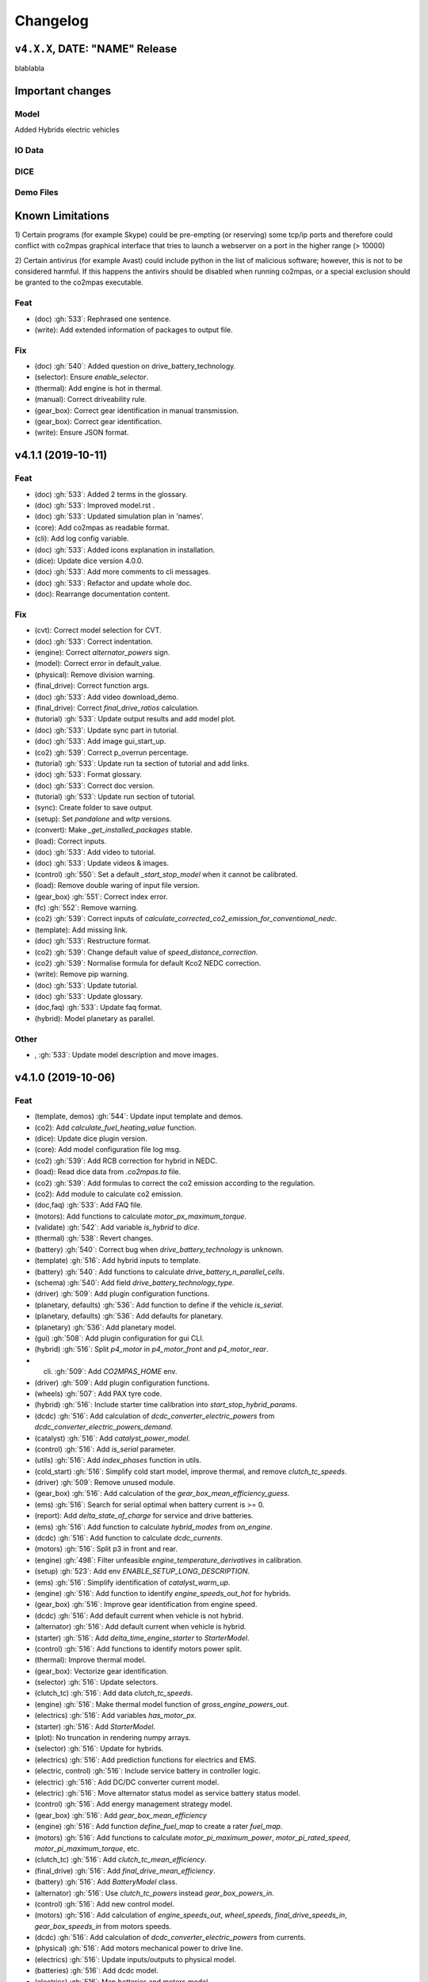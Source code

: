 Changelog
=========

``v4.X.X``, DATE: "NAME" Release
--------------------------------

blablabla

Important changes
-----------------

Model
~~~~~
Added Hybrids electric vehicles


IO Data
~~~~~~~

DICE
~~~~

Demo Files
~~~~~~~~~~

Known Limitations
-----------------
1) Certain programs (for example Skype) could be pre-empting (or reserving)
some tcp/ip ports and therefore could conflict with co2mpas graphical interface
that tries to launch a webserver on a port in the higher range (> 10000)

2) Certain antivirus (for example Avast) could include python in the list of
malicious software; however, this is not to be considered harmful. If this
happens the antivirs should be disabled when running co2mpas, or a special
exclusion should be granted to the co2mpas executable.

Feat
~~~~
- (doc) :gh:`533`: Rephrased one sentence.
- (write): Add extended information of packages to output file.
Fix
~~~
- (doc) :gh:`540`: Added question on drive_battery_technology.
- (selector): Ensure `enable_selector`.
- (thermal): Add engine is hot in thermal.
- (manual): Correct driveability rule.
- (gear_box): Correct gear identification in manual transmission.
- (gear_box): Correct gear identification.
- (write): Ensure JSON format.

v4.1.1 (2019-10-11)
-------------------
Feat
~~~~
- (doc) :gh:`533`: Added 2 terms in the glossary.
- (doc) :gh:`533`: Improved model.rst .
- (doc) :gh:`533`: Updated simulation plan in 'names'.
- (core): Add co2mpas as readable format.
- (cli): Add log config variable.
- (doc) :gh:`533`: Added icons explanation in installation.
- (dice): Update dice version 4.0.0.
- (doc) :gh:`533`: Add more comments to cli messages.
- (doc) :gh:`533`: Refactor and update whole doc.
- (doc): Rearrange documentation content.
Fix
~~~
- (cvt): Correct model selection for CVT.
- (doc) :gh:`533`: Correct indentation.
- (engine): Correct `alternator_powers` sign.
- (model): Correct error in default_value.
- (physical): Remove division warning.
- (final_drive): Correct function args.
- (doc) :gh:`533`: Add video download_demo.
- (final_drive): Correct `final_drive_ratios` calculation.
- (tutorial) :gh:`533`: Update output results and add model plot.
- (doc) :gh:`533`: Update sync part in tutorial.
- (doc) :gh:`533`: Add image gui_start_up.
- (co2) :gh:`539`: Correct p_overrun percentage.
- (tutorial) :gh:`533`: Update run ta section of tutorial and add links.
- (doc) :gh:`533`: Format glossary.
- (doc) :gh:`533`: Correct doc version.
- (tutorial) :gh:`533`: Update run section of tutorial.
- (sync): Create folder to save output.
- (setup): Set `pandalone` and `wltp` versions.
- (convert): Make `_get_installed_packages` stable.
- (load): Correct inputs.
- (doc) :gh:`533`: Add video to tutorial.
- (doc) :gh:`533`: Update videos & images.
- (control) :gh:`550`: Set a default `_start_stop_model` when it cannot
  be calibrated.
- (load): Remove double waring of input file version.
- (gear_box) :gh:`551`: Correct index error.
- (fc) :gh:`552`: Remove warning.
- (co2) :gh:`539`: Correct inputs of
  `calculate_corrected_co2_emission_for_conventional_nedc`.
- (template): Add missing link.
- (doc) :gh:`533`: Restructure format.
- (co2) :gh:`539`: Change default value of `speed_distance_correction`.
- (co2) :gh:`539`: Normalise formula for default Kco2 NEDC correction.
- (write): Remove pip warning.
- (doc) :gh:`533`: Update tutorial.
- (doc) :gh:`533`: Update glossary.
- (doc,faq) :gh:`533`: Update faq format.
- (hybrid): Model planetary as parallel.
Other
~~~~~
- , :gh:`533`: Update model description and move images.
v4.1.0 (2019-10-06)
-------------------
Feat
~~~~
- (template, demos) :gh:`544`: Update input template and demos.
- (co2): Add `calculate_fuel_heating_value` function.
- (dice): Update dice plugin version.
- (core): Add model configuration file log msg.
- (co2) :gh:`539`: Add RCB correction for hybrid in NEDC.
- (load): Read dice data from `.co2mpas.ta` file.
- (co2) :gh:`539`: Add formulas to correct the co2 emission according to
  the regulation.
- (co2): Add module to calculate co2 emission.
- (doc,faq) :gh:`533`: Add FAQ file.
- (motors): Add functions to calculate `motor_px_maximum_torque`.
- (validate) :gh:`542`: Add variable `is_hybrid` to `dice`.
- (thermal) :gh:`538`: Revert changes.
- (battery) :gh:`540`: Correct bug when `drive_battery_technology` is
  unknown.
- (template) :gh:`516`: Add hybrid inputs to template.
- (battery) :gh:`540`: Add functions to calculate
  `drive_battery_n_parallel_cells`.
- (schema) :gh:`540`: Add field `drive_battery_technology_type`.
- (driver) :gh:`509`: Add plugin configuration functions.
- (planetary, defaults) :gh:`536`: Add function to define if the vehicle
  `is_serial`.
- (planetary, defaults) :gh:`536`: Add defaults for planetary.
- (planetary) :gh:`536`: Add planetary model.
- (gui) :gh:`508`: Add plugin configuration for gui CLI.
- (hybrid) :gh:`516`: Split `p4_motor` in `p4_motor_front` and
  `p4_motor_rear`.
- (cli) :gh:`509`: Add `CO2MPAS_HOME` env.
- (driver) :gh:`509`: Add plugin configuration functions.
- (wheels) :gh:`507`: Add PAX tyre code.
- (hybrid) :gh:`516`: Include starter time calibration into
  `start_stop_hybrid_params`.
- (dcdc) :gh:`516`: Add calculation of `dcdc_converter_electric_powers`
  from `dcdc_converter_electric_powers_demand`.
- (catalyst) :gh:`516`: Add `catalyst_power_model`.
- (control) :gh:`516`: Add `is_serial` parameter.
- (utils) :gh:`516`: Add `index_phases` function in utils.
- (cold_start) :gh:`516`: Simplify cold start model, improve thermal,
  and remove `clutch_tc_speeds`.
- (driver) :gh:`509`: Remove unused module.
- (gear_box) :gh:`516`: Add calculation of the
  `gear_box_mean_efficiency_guess`.
- (ems) :gh:`516`: Search for serial optimal when battery current is >=
  0.
- (report): Add `delta_state_of_charge` for service and drive batteries.
- (ems) :gh:`516`: Add function to calculate `hybrid_modes` from
  `on_engine`.
- (dcdc) :gh:`516`: Add function to calculate `dcdc_currents`.
- (motors) :gh:`516`: Split p3 in front and rear.
- (engine) :gh:`498`: Filter unfeasible `engine_temperature_derivatives`
  in calibration.
- (setup) :gh:`523`: Add env `ENABLE_SETUP_LONG_DESCRIPTION`.
- (ems) :gh:`516`: Simplify identification of `catalyst_warm_up`.
- (engine) :gh:`516`: Add function to identify `engine_speeds_out_hot`
  for hybrids.
- (gear_box) :gh:`516`: Improve gear identification from engine speed.
- (dcdc) :gh:`516`: Add default current when vehicle is not hybrid.
- (alternator) :gh:`516`: Add default current when vehicle is hybrid.
- (starter) :gh:`516`: Add `delta_time_engine_starter` to
  `StarterModel`.
- (control) :gh:`516`: Add functions to identify motors power split.
- (thermal): Improve thermal model.
- (gear_box): Vectorize gear identification.
- (selector) :gh:`516`: Update selectors.
- (clutch_tc) :gh:`516`: Add data `clutch_tc_speeds`.
- (engine) :gh:`516`: Make thermal model function of
  `gross_engine_powers_out`.
- (electrics) :gh:`516`: Add variables `has_motor_px`.
- (starter) :gh:`516`: Add `StarterModel`.
- (plot): No truncation in rendering numpy arrays.
- (selector) :gh:`516`: Update for hybrids.
- (electrics) :gh:`516`: Add prediction functions for electrics and EMS.
- (electric, control) :gh:`516`: Include service battery in controller
  logic.
- (electric) :gh:`516`: Add DC/DC converter current model.
- (electric) :gh:`516`: Move alternator status model as service battery
  status model.
- (control) :gh:`516`: Add energy management strategy model.
- (gear_box) :gh:`516`: Add `gear_box_mean_efficiency`
- (engine) :gh:`516`: Add function `define_fuel_map` to create a rater
  `fuel_map`.
- (motors) :gh:`516`: Add functions to calculate
  `motor_pi_maximum_power`, `motor_pi_rated_speed`,
  `motor_pi_maximum_torque`, etc.
- (clutch_tc) :gh:`516`: Add `clutch_tc_mean_efficiency`.
- (final_drive) :gh:`516`: Add `final_drive_mean_efficiency`.
- (battery) :gh:`516`: Add `BatteryModel` class.
- (alternator) :gh:`516`: Use `clutch_tc_powers` instead
  `gear_box_powers_in`.
- (control) :gh:`516`: Add new control model.
- (motors) :gh:`516`: Add calculation of `engine_speeds_out`,
  `wheel_speeds`, `final_drive_speeds_in`, `gear_box_speeds_in` from
  motors speeds.
- (dcdc) :gh:`516`: Add calculation of `dcdc_converter_electric_powers`
  from currents.
- (physical) :gh:`516`: Add motors mechanical power to drive line.
- (electrics) :gh:`516`: Update inputs/outputs to physical model.
- (batteries) :gh:`516`: Add dcdc model.
- (electrics) :gh:`516`: Map batteries and motors model.
- (motors) :gh:`516`: Modify motors models outputs.
- (battery:drive) :gh:`516`: Add calculation of
  `motors_electric_powers`.
- (motors:alternator) :gh:`516`: Restructure alternator model.
- (motors) :gh:`516`: Add alternator model.
- (motors:starter) :gh:`516`: Add starter model.
- (alternator) :gh:`516`: Move
  `identify_service_battery_state_of_charge_balance_and_window` to
  alternator model.
- (motors) :gh:`516`: Add `calculate_motors_electric_powers` func.
- (motors) :gh:`516`: Add p1 model.
- (motors) :gh:`516`: Add p2 model.
- (motors) :gh:`516`: Add p4 model.
- (battery:drive) :gh:`516`: Add drive battery model.
- (battery:service) :gh:`516`: Reorganize the service battery model.
- (motors) :gh:`516`: Add p0 model.
- (motors) :gh:`516`: Add p3 model.
- (motors) :gh:`516`: Add p4 model.
- (clutch_tc) :gh:`515`: Simplify clutch model, implement VDI253 model
  for torque converter, and add flag to disable speed prediction.
- (driver) :gh:`509`: Add maximum velocity limitation.
- (driver) :gh:`509`: Add auxiliaries losses into logic.
- (driver) :gh:`509`: Add `clutch_tc_prediction_model`.
- (driver) :gh:`509`: Add clutch and alternator correction for driver
  max acceleration.
- (driver) :gh:`509`: Add `desired_velocities` to output.
- (exe) :gh:`513`: Script to build the executable.
- (vehicle) :gh:`509`: Add calculation for the
  `traction_acceleration_limits`.
- (cycle) :gh:`509`: Add `CycleModel` with driver logic.
- (vehicle, cycle) :gh:`509`: Add `VehicleModel` and `CycleModel`.
- (electrics) :gh:`509`: Update for unlimited steps `ElectricModel`.
- (engine) :gh:`509`: Update for unlimited steps `EngineModel`.
- (git): Add ignore for `DICE_KEYS` folder.
- (gear_box) :gh:`509`: Update for unlimited steps `GearBoxModel`.
- (final_drive) :gh:`509`: Update for unlimited steps `FinalDriveModel`.
- (wheel) :gh:`509`: Update for unlimited steps `WheelsModel`.
- (cli): Add test case for `syncing` cmd.
- (docker): Add Dockerfile to build windows exe.
- (cli): Add test case for `run` cmd.
- (plot): Add simulation id to solution name.
- (cli): Add `--template-type` option to `template` cmd.
- (cli): Add test cases for `template`, `demo`, `conf`.
Fix
~~~
- (hybrid): Remove warning.
- (co2): Correct calculation of corrected_co2_emission_value for nedc
  hybrid.
- (battery): Correct calculation flow of `drive_battery_voltages`.
- (hybrid): Add `default_start_stop_activation_time` function.
- (selector) :gh:`541`: Add `initial_drive_battery_state_of_charge` as
  model data.
- (fc) :gh:`517`: Correct rule safe numpy error.
- (co2) :gh:`539`: Correct indices of phases.
- (wltp): Correct calculation process of theoretical velocity.
- (selector): Add missing model parameter `kco2_wltp_correction_factor`.
- (utils): Remove deprecation warning for yaml.
- (fc) :gh:`517`: Add `cylinder_deactivation_valid_phases` for fc
  calculation.
- (fc) :gh:`517`: Correct format.
- (core) :gh:`546`: Correct import order for setting the defaults
  variable.
- (acr) :gh:`517`: Add `engine_inertia_powers_losses` for applying acr.
- (hybrid) :gh:`541`: Correct error all nan.
- (core) :gh:`546`: Correct import order for setting the defaults
  variable.
- (hybrid): Correct identification of warm up phases.
- (write): collect installed packs with pip & conda cmds, only if
  present...
- (hybrid) :gh:`541`: Correct hybrid serial/planetary power flow.
- (vehicle): Correct calculation of the distance.
- (write): Correct model output format.
- (model): Add missing prediction data.
- (write): Replace `pip` with `conda` to freeze pkgs names.
- (doc) :gh:`533`: Correct documentation.
- (doc) :gh:`533`: Remove un-valid references.
- (doc) :gh:`533`: Remove unused parameters.
- (load): Add flag validation for declaration mode.
- (doc,faq) :gh:`533`: Update faq.
- (doc,faq) :gh:`533`: Text enhancement.
- (doc,faq) :gh:`533`: Delete unneeded line.
- (doc) :gh:`533`: Update documentation skeleton.
- (core): Correct `output_template` option.
- (demos): Update demos for conventional vehicles.
- (template): Correct `service_battery_nominal_voltage` inputs.
- (load) :gh:`542`: Correct `service_battery` inputs.
- (load) :gh:`542`: Activate `enable_selector` flag.
- (output) :gh:`534`: Add dice data to output file.
- (output) :gh:`534`: Fix report layout.
- (output) :gh:`534`: Correct flags output.
- (demo) :gh:`538`: Correct declared co2 emission in demo file.
- (planetary) :gh:`536`: Correct Calculation of serial and electric
  powers.
- (batteries) :gh:`516`: Add limitation of charging currents.
- (planetary) :gh:`536`: Correct sign of maximum power of planetary
  motor P2.
- (planetary) :gh:`536`: Correct bug for NEDC speed profile.
- (selector): Correct error when `after_treatment_warm_up_phases` is
  missing.
- (driver) :gh:`509`: Revert all changes for driver model.
- (utils): Set dtype default value to `float`.
- (setup) :gh:`526`: Fix xgboost version to avoid `WARNING: reg:linear
  is now deprecated`.
- (after_treat): Ensure not nan.
- (hybrid) :gh:`516`: Change calibration limit.
- (git): Ignore venv.
- (hybrid,starter) :gh:`516`: Correct minor bugs.
- (conventional) :gh:`516`: Correct definition of `hybrid_modes`.
- (catalyst, hybrid) :gh:`516`: Correct identification of catalyst warm
  up.
- (hybrid) :gh:`516`: Remove unused variable.
- (control, catalyst) :gh:`516`: Unify catalyst parameters and
  calculation.
- (control) :gh:`516`: Correct reference.
- (control) :gh:`516`: Correct catalyst model name.
- PEP8.
- (electrics) :gh:`516`: Remove unused link.
- (defaults): Remove unused function defaults.
- (gear_box) :gh:`516`: Correct identification when there is only one
  gear.
- (cmv): Correct bug when only one gear.
- (electrics) :gh:`516`: Correct missing links and minor bugs.
- (ems) :gh:`516`: Correct broadcast error.
- (motors) :gh:`516`: Correct links.
- (thermal) :gh:`458`, :gh:`498`, :gh:`516`: Filter temperature for
  calculating derivatives + improve stability.
- (setup) :gh:`514`: Remove `nose` from `setup_requires`.
- (build): Improve cleaning.
- (requirements): Correct `beautifulsoup4` requirement.
- (report) :gh:`516`: Change chart `service_battery_powers`-->
  `service_battery_electric_powers`.
- (template) :gh:`516`: Add missing model scores in output file.
- (electrics) :gh:`516`: Correct service battery load vector [kW]..
- (electrics) :gh:`516`: Correct calculation order.
- (test): Correct test case for conf file.
- (load) :gh:`529`: Correct file loader.
- (engine): Improve identification of `on_idle`.
- (ems) :gh:`516`: Correct function to identify the `catalyst_warm_up`.
- (gear_box) :gh:`516`: Improve gear identification.
- (engine) :gh:`530`: Correct mean absolute error with weights.
- (batteries) :gh:`516`: Correct calculation of
  `drive_battery_voltages`.
- (batteries) :gh:`516`: Correct calculation of DC/DC current in
  `DriveBatteryModel`.
- (thermal): Remove warning.
- (ems) :gh:`516`: Correct calculation order of `engine_speeds_out_hot`.
- (ems) :gh:`516`: Avoid mode fluctuation in prediction.
- (ems) :gh:`516`: Compare parallel or serial excluding starter
  penalties.
- (ems) :gh:`516`: Improve hybrid modes identification.
- (ems) :gh:`516`: Use starter time to compute the penalties.
- (physical): Use customized `_XGBRegressor`.
- (ems) :gh:`516`: Use engine speeds out to compute the hypothetical
  engine speed in parallel mode.
- (ems) :gh:`516`: Remove warnings.
- (engine) :gh:`516`: Remove default value for `is_hybrid`.
- (electrics) :gh:`516`: Add missing links.
- (excel): Correct data parser when id starts with a space.
- (clutch_tc) :gh:`516`: Split calculation of `clutch_tc_powers`.
- (ems) :gh:`516`: Ensure AMPGO reproducibility.
- (co2mpas): Remove prediction loop.
- (ems): Improve speed performances of `StartStopHybrid.fit`.
- (ems): Add missing doc.
- (gear_box): Correct gear identification.
- (electrics) :gh:`516`: Update power calculation wit efficiency.
- (batteries) :gh:`516`: Correct missing inputs.
- (selector) :gh:`516`: Update selector for electrics and start/stop.
- (electrics) :gh:`516`: Simplify losses.
- (control) :gh:`516`: Add domains + correct `predict_hybrid_modes`.
- (battery) :gh:`516`: Correct ServiceBatteryModel for dcdc prediction.
- (batteries) :gh:`516`: Correct identification of
  `service_battery_capacity` and soc limits.
- (electric) :gh:`516`: Simplify status model of service battery.
- (electric) :gh:`516`: Simplify status model of service battery.
- (co2_emission) :gh:`516`: Correct definition of fuel map.
- (doc) :gh:`516`: Correct documentation.
- (engine) :gh:`516`: Update graph links.
- (load) :gh:`516`: Update schema for missing data model.
- (wheels): Extend `calculate_wheel_torques` function to `list`.
- (fina) :gh:`516`: Use.
- (core): Correct asteval formulas.
- (sync): Correct reference.
- (final_drive) :gh:`516`: Simplify and correct final drive model
  efficiency.
- (gear_box) :gh:`516`: Correct bug to identify gears.
- (physical) :gh:`516`: Use `gear_box_speeds_in` to identify the
  `r_dynamic`.
- (batteries) :gh:`516`: Add missing data connection.
- (batteries) :gh:`516`: Correct starter bugs.
- (batteries) :gh:`516`: Correct sign convention.
- (gear_box) :gh:`516`: Use `gear_box_speeds_in` to calibrate the gear
  box.
- (batteries:service) :gh:`516`: Add starter power to service battery.
- (electrics) :gh:`516`: Correct models inputs/outputs.
- (battery:drive) :gh:`516`: Correct calculation of
  `drive_battery_currents`.
- (battery:drive) :gh:`516`: Correct typo input name.
- (motors) :gh:`516`: Correct dsp after rebase.
- (motors:p4) :gh:`516`: Correct `motor_p4_speed_ratio` default value.
- (motors) :gh:`516`: Correct P3 input.
- (motors:p4) :gh:`516`: Correct format documentation.
- (driver) :gh:`509`: Remove unneeded equation.
- (gear_box) :gh:`509`: Correct gear box logic.
- (co2) :gh:`509`: Remove division warning.
- (co2mpas): Correct bug in `_yield_files` function.
- (driver) :gh:`509`: Enable `driver_style_ratio` and
  `acceleration_damping`.
- (driver) :gh:`509`: Correct calculation of engine inertia power to
  driver model.
- (driver) :gh:`509`: Add engine inertia power to driver model.
- (at_gear): Correct bug when no gears.
- (manual): Correct typo bug.
- (clutch_tc) :gh:`515`: Remove unused function.
- (torque_converter) :gh:`515`: Correct typo.
- (torque_converter) :gh:`515`: Add parameters for the m1000 curve.
- (clutch) :gh:`509`: Correct `clutch_acceleration_window` default
  value.
- (torque_converter) :gh:`515`: Add missing default.
- (engine): Correct typo `weigth` --> `weight`.
- (torque_converter) :gh:`515`: Introduce the m1000 curve.
- (vehicle) :gh:`509`: Split `traction_acceleration_limits` into
  `traction_deceleration_limit` and `traction_acceleration_limit`.
- (gear_box) :gh:`509`: Split the identification of first and last
  gear_box_ratios.
- (torque_converter) :gh:`509`: Correct bug in `next` method.
- (driver) :gh:`509`: Correct WLTP cycle velocity prediction.
- (at_gear) :gh:`509`: Revert correction of `correct_gear_full_load`
  method.
- (at_gear): Avoid invalid calibration of `GSMColdHot` model.
- (core): Correct `_run_variations` function.
- (at_gear) :gh:`509`: Correct `correct_gear_full_load` method.
- (at_gear) :gh:`509`: Correct `_upgrade_gsm` function.
- (schema) :gh:`509`: Correct limits of `wheel_drive_load_fraction`.
- (driver) :gh:`509`: Correct maximum distance.
- (co2_emission) :gh:`509`: Set zero when nan in
  `calculate_phases_co2_emissions`.
- (physical) :gh:`509`: Add wildcard to `path_velocities`,
  `path_distances`, and `path_elevations`.
- (physical) :gh:`509`: Add wildcard to `path_velocities`,
  `path_distances`, and `path_elevations`.
- (template) :gh:`503`: Correct documentation for dice parameters.
- (start_stop) :gh:`512`: Consider `start_stop_activation_time` in the
  S/S calibration.
- (electrics) :gh:`509`: Postpone use of `times` vector in
  `ElectricModel` formulas.
- (final_drive) :gh:`509`: Correct `FinalDriveModel` formulas.
- (vehicle) :gh:`509`: Correct `VehicleModel` formulas.
- (gear_box, engine, electrics) :gh:`509`: Correct bugs on prediction
  models.
- (gear_box) :gh:`509`: Correct delta time.
- (cli): Correct opening of web interface in windows.
- (write): Correct variable name of ta writing function.
- (load): Correct schema for models.
- (plan): Strip id plan.
- (cli): Add `--encryption-keys-passwords` option to read TA files.
- (cli): Add test file for `conf` cmd.
- (physical) :gh:`506`: Use basic types in default to dump and load
  easily.
- (load) :gh:`506`: Correct message when folder path do not exist.
- (plan) :gh:`506`: Correct inputs extraction when dice is not
  installed.
- (co2mpas) :gh:`506`: Avoid to save empty summary.
- (co2mpas) :gh:`506`: Error in mkdir and demos folder.
- (cli): Correct x- and y- label default.
- (co2mpas) :gh:`506`: Add initialization of pandalone filters.
- (co2mpas) :gh:`506`: Error in mkdir and demos folder.
- (doc) :gh:`506`: Broken link.
- (write) :gh:`506`: `makedirs` if output folder does not exist.
- (co2mpas) :gh:`506`: Correct behaviour of simulation plan.
- (co2mpas) :gh:`506`: Correct behaviour of input_domains.
- Update copyright.
- (sim:physical): Avoid domain warnings.
- (sim:demos): Add dice parameter incomplete.
- (sim:input): Add dice parameter incomplete.

``v3.0.0``, 29-Jan-2019: "VOLO" Release
---------------------------------------

|co2mpas| 3.0.X becomes official on February 1st, 2019.

- There will be an overlapping period with the previous official |co2mpas| version
  **2.0.0** of 2 weeks (until February 15th).

- This release incorporates the amendments of the Regulation (EU) 2017/1153,
  `2018/2043 <https://eur-lex.europa.eu/legal-content/EN/TXT/PDF/?uri=CELEX:32018R2043&from=EN)>`_
  of 18 December 2018 to the Type Approval procedure along with few fixes on the
  software.

- The engineering-model is 100% the same with the
  `2.1.0, 30-Nov-2018: "DADO" Release <https://github.com/JRCSTU/CO2MPAS-TA/releases/tag/co2sim-v2.1.0>`_
  and the version-bump (2.X.X --> 3.X.X) is just a facilitation for the users,
  to recognize which release is suitable for the amended Correlation Regulations.

- The Type Approval mode (_TA_) of this release is **incompatible** with all
  previous Input File versions. The _Batch_ mode, for engineering purposes,
  remains compatible.

- the _TA_ mode of this release generates a single "_.zip_" output that contains
  all files used and generated by |co2mpas|.

- This release is comprised of 4 python packages:
  `co2sim <https://pypi.org/project/co2sim/3.0.0/>`_, `co2dice <https://pypi.org/project/co2dice/3.0.0/>`_,
  `co2gui <https://pypi.org/project/co2gui/3.0.0/>`_ and `co2mpas <https://pypi.org/project/co2mpas/3.0.0/>`_.

Installation
~~~~~~~~~~~~
This release will not be distributed as an **AllInOne** (AIO) package. It is
based on the `2.0.0, 31-Aug-2018: "Unleash" Release <https://github.com/JRCSTU/CO2MPAS-TA/releases/tag/co2mpas-r2.0.0>`_,
launched on 1 September 2018. There are two options of installation:

  1. Install it in your current working `AIO-v2.0.0 <https://github.com/JRCSTU/co2mpas/releases/tag/co2mpas-r2.0.0>`_.
  2. **Preferably** in a clean `AIO-v2.0.0 <https://github.com/JRCSTU/CO2MPAS-TA/releases/tag/co2mpas-r2.0.0>`_,
     to have the possibility to use the old |co2mpas|-v2.0.0 + DICE2 for the
     two-week overlapping period;

- To install:
   ```console
   pip uninstall co2sim co2dice co2gui co2mpas -y
   pip install co2mpas
   ```

.. note::
   If you want to install this specific version at a later date, after more
   releases have happened, use this command:
   ```console
   pip install co2mpas==3.0.0
   ```

Important Changes since `2.1.0` release
~~~~~~~~~~~~~~~~~~~~~~~~~~~~~~~~~~~~~~~

Model
~~~~~
No model changes.

IO Data
~~~~~~~
- Input-file version from 3.0.0 --> **3.0.1**.
  - It hosts few modifications after interactions with users.
  - The input file contained in this release cannot run in older co2mpas
    releases in the _TA_ mode.

DICE
~~~~
- The old DICE2 is deprecated, and must not be used after 15th of February,
- it is replaced by the centralized DICE3 server. There will be a new procedure
  to configure the keys to _sign_ and _encrypt_ the data.

Demo Files
~~~~~~~~~~
- The input-file changed, and we have prepared new demo files to help the users
  adjust. Since we do not distribute an **AllInOne** package, you may download the new files:
   - from the console:
   ```console
   co2mpas demo --download
   ```

   - From this `link <https://github.com/JRCSTU/allinone/tree/master/Archive/Apps/.co2mpas-demos>`_


``v2.0.0``, 31 Aug 2018: "Unleash"
----------------------------------
Changes since 1.7.4.post0:

BREAKING:
~~~~~~~~~
1. The ``pip`` utility contained in the old AIO is outdated (9.0.1) and
   cannot correctly install the transitive dependencies of new ``co2mpas``, even
   for development purposes.  Please upgrade your ``pip`` before following the
   installation or upgrade instructions for developers (e.g. in :term:`AIO`
   use ``../Apps/WinPython/scripts/upgrade_pip.bat``).

2. The ``vehicle_family_id`` format has changed (but old format is still
   supported)::

       OLD: FT-TA-WMI-yyyy-nnnn
       NEW: FT-nnnnnnnnnnnnnnn-WMI-x

3. The co2mpas python package has been splitted (see :gh:`408`), and is now
   served by 4 python packages listed below.  In practice this means that you
   can still receive bug-fixes and new features for the DICE or the GUI, while
   keeping the simulation-model intact.

   1. ``co2sim``: the simulator, for standalone/engineering work. Now all
      IO-libraries and graph-drawing are optional, specified the ``io`` &
      ``plot`` "extras". If you need just the simulator to experiment, you need
      this command to install/upgrade it with::

          pip install co2sim[io,plot] -U

   2. ``co2dice``: the backend & commands for :abbr:`DICE (Distributed Impromptu
      Co2mpas Evaluation)`.

   3. ``co2gui``: the GUI.

   4. ``co2mpas``: installs all of the above, and ``[io,plot]`` extras.


   The relationships between the sub-projects are depicted below::

       co2sim[io,plot]
         |    |
         |  co2dice
         |  /  \
        co2gui  WebStamper
          |
       co2mpas

   .. Note::
     ``co2sim`` on startup checks if the old ``co2mpas-v1.x`` is still
     installed, and aborts In that case, uninstall all projects and re-install
     them, to be on the safe side, with this commands::

         pip uninstall -y co2sim co2dice co2gui co2mpas
         pip install co2sim co2dice co2gui co2mpas -U


Model:
~~~~~~

- feat(co2_emissions): Add ``engine_n_cylinders`` as input value and a TA
  parameter.

- feat(ta): New TA output file.

  Running CO2MPAS in TA mode, will produce an extra file containing the DICE
  report. This file will be used in the feature version of DICE.

- feat(core): Improve calibration performances 60%.

- feat(manual): Add a manual prediction model according GTR.

- feat(gearbox): Add utility to design gearbox ratios if they cannot be
  identified based on ``maximum_velocity`` and ``maximum_vehicle_laden_mass``.

  This is not affecting the TA mode.

- fix(co2mpas_template.xlsx): The parameter "Vehicle Family ID" changes to
  "Interpolation Family ID".

- fix(co2mpas_template.xlsx): Meta data.

  Add additional sheets for meta data.
  As for September 2018,
  the user can voluntarily add data related to the all WLTP tests held for
  a specific Interpolation Family ID.
  Since this addition is optional, the cells are colored orange.

- fix(vehicle): Default ``n_dyno_axes`` as function of
  ``n_wheel_drive`` for wltp (4wd-->2d, 2wd-->1d).

  If nothing is specified, default values now are:
  ``n_dyno_axes = 1``
  ``n_wheel_drive = 2``

  If only ``n_wheel_drive`` is selected, then the default for
  ``n_dyno_axes`` is calculated as function of ``n_wheel_drive`` for wltp
  (4wd-->2d, 2wd-->1d)

  If only n_dyno_axes is selected, then the default for
  ``n_wheel_drive`` is always 2.

- fix(vva): Remove ``_check_vva``.

  ``engine_has_variable_valve_actuation = True`` and
  ``ignition_type = 'compression'`` is permitted.

- fix(ki_factor): Rename ``ki_factor`` to ``ki_multiplicative`` and add
  ``ki_additive value``.

- fix(start_stop): Disable ``start_stop_activation_time`` when
  ``has_start_stop == True``.

- fix(co2_emission): Disable ``define_idle_fuel_consumption_model`` when
  `idle_fuel_consumption` is not given.

- fix(ta): Disable function `define_idle_fuel_consumption_model`
  and `default_start_stop_activation_time`.

- fix(electrics): Improve calculation of state of charges.

- fix(at): Correct ``correct_gear_full_load`` method using the best gear
  instead the minimum when there is not sufficient power.


IO Data
~~~~~~~
- BREAK: Bumped input-file version from ``2.2.8 --> 2.3.0``.  And improved
  file-version comparison (:term:`Semantic Versioning`)

- CHANGE: Changed :term:`vehicle_family_id` format, but old format is still
  supported (:gh:`473`)::

        OLD: FT-TA-WMI-yyyy-nnnn
        NEW: FT-nnnnnnnnnnnnnnn-WMI-x

- feat: Input-template provide separate H/L fields for both *ki multiplicative*
  and *Ki additive* parameters.

- drop: remove deprecated  ``co2mpas gui`` sub-command - ``co2gui`` top-level
  command is the norm since January 2017.


Dice
~~~~
- FEAT: Added a new **"Stamp" button** on the GUI, stamping with *WebStamper*
  in the background in one step; internally it invokes the new ``dicer`` command
  (see below)(:gh:`378`).

- FEAT: Added the simplified top-level sub-command ``co2dice dicer`` which
  executes *a sequencer of commands* to dice new **or existing** project
  through *WebStamper*, in a single step.::

      co2dice dicer -i co2mpas_demo-1.xlsx -o O/20180812_213917-co2mpas_demo-1.xlsx

  Specifically when the project exists, e.g. when clicking again the *GUI-button,
  it compares the given files *bit-by-bit* with the ones present already in the
  project, and proceeds *only when there are no differences.

  Otherwise (or on network error), falling back to cli commands is needed,
  similar to what is done with abnormal cases such as ``--recertify``,
  over-writing files, etc.

- All dice-commands and *WebStamper* now also work with files, since *Dices*
  can potentially be MBs in size; **Copy + Paste** becomes problematic in these
  cases.

- Added low-level ``co2dice tstamp wstamp`` cli-command that Stamps a
  pre-generated :term:`Dice` through *WebStamper*.


- FEAT: The commands ``co2dice dicer|init|append|report|recv|parse`` and
  ``co2dice tstamp wstamp``, support one or more ``--write-file <path>/-W``
  options, to and every time they run,  they can *append* or *overwrite* into
  all given ``<path>`` these 3 items as they are generated/received:

    1. :term:`Dice report`;
    2. :term:`Stamp`  (or any errors received from :term:`WebStamper`;
    3. :term:`Decision`.

  By default, one ``<path>`` is always ``~/.co2dice/reports.txt``, so this
  becomes the de-facto "keeper" of all reports exchanged (to mitigate a *known
  limitation* about not being able to retrieve old *stamps*).
  The location of the *reports.txt* file is configurable with

    - ``c.ReportsKeeper.default_reports_fpath`` configuration property, and/or
    - :envvar:`CO2DICE_REPORTS_FPATH` (the env-var takes precedence).

- feat: command ``co2dice project report <report-index>`` can retrieve older
  reports (not just the latest one).  Negative indexes count from the end, and
  need a trick to use them::

       co2dice project report -- -2

  There is still no higher-level command to retrieveing *Stamps*
  (an old *known limitation*); internal git commands can do this.

- drop: deprecate all email-stamper commands; few new enhancements were applied
  on them.

- feat(:gh:`466`, :gh:`467`, io, dice):
  Add ``--with-inputs`` on ``co2dice project init|append|report|dicer`` commands
  that override flag in user-data `.xlsx` file, and attached all inputs
  encrypted in dice.

- feat: add 2 sub-commands in `report` standalone command::

      co2dice report extract  # that's the old `co2dice report`
      co2dice report unlock   # unlocks encrypted inputs in dice/stamps

- feat(dice): all dice commands accept ``--quiet/-q`` option that
  along with ``--verbose/-v`` they control the eventual logging-level.

  It is actually possible to give multiple `-q` / `-v` in the command line,
  and the verbose level is an algebraic additions of all of them, starting
  from *INFO* level.

  BUT if any -v is given, the `Spec.verbosed` trait-parameter is set to true.
  (see :gh:`476`, :gh:`479`).

- doc: small fixes on help-text of project commands.

- feat(dice): prepare the new-dice functionality of ``tar``\ing everything
  (see :gh:`480`).

  The new ``flag.encrypt_inputs`` in input-xlsx file, configured
  by :envvar:`ENCRYPTION_KEYS_PATH`, works for dice-2 but not yet respected
  by the old-dice commands;
  must revive :git:`4de77ea1e`.

- refact: renamed various internal classes and modules for clarity.


Various
~~~~~~~
- FIX: Support `pip >= 10+` (see :ghp:`26`).
- break: changed cmd-line scripts entry-points; if you install from sources,
  remember to run first: :code:`pip install -e {co2mpas-dir}`
- Pinned versions of dependencies affecting the accuracy of the calculations,
  to achieve stronger reproducibility; these dependent libraries are shiped
  with AIO (see :gh:`427`).
- Accurate versioning of project with :term:`polyvers`.
- feat: provide a *docker* script, ensuring correct *numpy-base+MKL* installed
  in *conda* requirements.
- WebStamp: split-off `v1.9.0a1` as separate sub-project in sources.


Known Limitations
~~~~~~~~~~~~~~~~~
- Reproducibility of results has been greatly enhanced, with quasi-identical
  results in different platforms (*linux/Windows*).
- DICE:
  - Fixed known limitation of `1.7.3` (:gh:`448`) of importing stamps from an
    older duplicate dice.
  - It is not possible to ``-recertify`` from ``nedc`` state
    (when mored files have been appended after stamping).
  - There is still no high level command to view Stamps (see low-level command
    in the old known limitation item).
    But :term:`stamp`\s received are now save in :file:`~/.co2dice/reports.txt`
    (along with :term:`dice`\s and :term:`decision`\s).
  - The decision-number generated still never includes the numbers 10, 20, …90.
  - All previous known limitations regarding :term:`mail-stamper` still apply.
    But these commands are now *deprecated*.


Intermediate releases for ``2.0.x``:
------------------------------------
.. Note::
  - Releases with ``r`` prefix signify version published in *PyPi*.
  - Releases with ``v`` prefix signify internal milestones.


``co2mpas-r2.0.0.post0``, 1 Sep 2018
~~~~~~~~~~~~~~~~~~~~~~~~~~~~~~~~~~~~
doc: Just to fix site and *PyPi* landing page.


``r2.0.0``, 31 Aug 2018
~~~~~~~~~~~~~~~~~~~~~~~
- fix: hide excess warnings.


``co2sim/co2gui: v2.0.0rc3``, ``co2dice/webstamper: v2.0.0rc1``, 30 Aug 2018
~~~~~~~~~~~~~~~~~~~~~~~~~~~~~~~~~~~~~~~~~~~~~~~~~~~~~~~~~~~~~~~~~~~~~~~~~~~~
- FIX: Print remote-errors when WebStamper rejects a Dice.
- fix: WebStamper had regressed and were reacting violently with http-error=500
  ("server-failure") even on client mistakes;  now they became http-error=400.
- fix: eliminate minor deprecation warning about XGBoost(seed=) keyword.


``v2.0.0rc2`` for ``co2sim`` & ``co2gui``, 28 Aug 2018
~~~~~~~~~~~~~~~~~~~~~~~~~~~~~~~~~~~~~~~~~~~~~~~~~~~~~~
- FIX: add data (xlsx-files & icons) to `co2sim` & `co2gui` wheels.
- ``v2.0.0rc1`` tried but didn't deliver due to missing package-data folders.


``v2.0.0rc0``, 24 Aug 2018
~~~~~~~~~~~~~~~~~~~~~~~~~~
- DROP: make ``co2deps`` pinning-versions project disappear into the void,
  from where it came from, last milestone.

  Adding a moribund co2-project into PyPi (until `pip bug pypa/pip#3878
  <https://github.com/pypa/pip#3878>`_ gets fixed) is a waste of effort.

- ENH: extracted ``plot`` extras from ``co2sim`` dependencies.
  Significant work on all project dependencies (:gh:`408`, :gh:`427` & :gh:`463`).

  Coupled with the new ``wltp-0.1.0a3`` & ``pandalone-0.2.4.post1`` releases,
  now it is possible to use co2mpas-simulator with narrowed-down dependencies
  (see docker-image size reduction, above).

- REFACT: separated DICE from SIM subprojects until really necessary
  (e.g. when extracting data from appended files).  Some code-repetition needed,
  started moving utilities from ``__main__.py`` into own util-modules, at least
  for `co2dice`.

- ENH: update alpine-GCC in *docker* with recent instructions,and eventually
  used the debian image, which ends up the same size with less fuzz.
  Docker-image  `co2sim` wheel is now created *outside of docker* with
  its proper version-id of visible; paths updated, scripts enhanced,
  files documented.

- ENH: `setup.py` does not prevent from running in old Python versions
  (e.g to build *wheels* in Py-2, also in :gh:`408`).

- feat: dice-report encryption supports multiple recipients.
- feat: gui re-reads configurations on each DICE-button click.
- chore: add *GNU Makefiles* for rudimentary support to clean, build and
  maintain the new sub-projectrs.


``v2.0.0b0``, 20 Aug 2018
~~~~~~~~~~~~~~~~~~~~~~~~~
- BREAK: SPLIT CO2MPAS(:gh:`408`) and moved packages in :file:`.{sub-dir}/src/`:

   1. ``co2sim[io]``: :file:`{root}/pCO2SIM`
   2. ``co2dice``: :file:`{root}/pCO2DICE`
   3. ``co2gui``: :file:`{root}/pCO2GUI`
   4. ``co2deps``: :file:`{root}/pCO2DEPS`
   5. ``co2mpas[pindeps]``: :file:`{root}`
   - ``WebStamper``: :file:`{root}/pWebStamper`

  - Also extracted ``io`` extras from ``co2sim`` dependencies.

- enh: use *GNU Makefile* for developers to manage sub-projects.
- enh: Dice-button reloads configurations when clicked (e.g. to read
  ``WstampSpec.recpients`` parameter if modified by the user-on-the-spot).
- enh: dice log-messages denote reports with line-numberss (not char-nums).



Intermediate releases for ``1.9.x``:
------------------------------------

``v1.9.2rc1``, 16 Aug 2018
~~~~~~~~~~~~~~~~~~~~~~~~~~
- FIX: GUI mechanincs for logs and jobs.
- fix: finalized behavior for button-states.
- enh: possible to mute email-stamper deprecations with ``EmailStamperWarning.mute``.
- enh: RELAX I/O file-pairing rule for ``dicer`` cmd, any 2 io-files is now ok.


``v1.9.2rc0``, 14 Aug 2018 (BROKEN GUI)
~~~~~~~~~~~~~~~~~~~~~~~~~~~~~~~~~~~~~~~
- ENH: Add logging-timestamps in ``~/.co2dice/reports.txt`` maintained by
  the :class:`ReportsKeeper`(renamed from ``FileWritingMixin``) which now supports
  writing to multiple files through the tested *logging* library.

- enh: make location of the `reports.txt` file configurable with:
    - ``c.ReportsKeeper.default_reports_fpath`` property and
    - :envvar:`CO2DICE_REPORTS_FPATH` (env-var takes precedence).

- REFACT: move DicerCMD (& DicerSpec) in their own files and render them
  top-level sub-commands.

  Also renamed modules:

    - ``baseapp --> cmdlets`` not to confuse with ``base`` module.
    - ``dice --> cli`` not to confuse with ``dicer`` module and
    the too-overloaded :term;`dice`.

- enh: replace old output-clipping machinery in ``tstamp recv`` with
  shrink-slice.

- enh: teach GUI to also use HTTP-sessions (like ``dicer`` command does).

- GUI-state behavior was still not mature.


``r1.9.1b1``, 13 Aug 2018
~~~~~~~~~~~~~~~~~~~~~~~~~
- FIX: ``project dicer`` command and GUI new *Dice-button* were failing to compare
  correctly existing files in project with new ones.

  Enhanced error-reporting of the button.

- doc: Update DICE-changes since previous major release.
- doc: Add glossary terms for links from new data in the excel input-file .
- doc: updated the dice changes for the forthcoming major-release, above
- dev: add "scafolding" to facilitate developing dice-button.


``v1.9.1b0``, 10 Aug 2018
~~~~~~~~~~~~~~~~~~~~~~~~~
- FEAT: Finished implementing the GUI "Stamp" button
  (it appends also new-dice *tar*, see :gh:`378`).
  - Retrofitted `project dice` command into a new "DICER" class, working as
    *a sequencer of commands* to dice new **or existing** projects
    through *WebStamper* only.

    Specifically now it compares the given files with the ones already in the project.
    Manual intervention is still needed in abnormal cases
    (``--recertify``, over-writing files, etc).
  - Added  WebAPI + `co2dice tstamp wstamp` cli-commands to check stamps
    and connectivity to WebStamper.
  - Renamed cmd ``project dice --> dicer`` not to overload the *dice* word; it is
    a *sequencer* after all.

- feat: rename ``-W=~/co2dice.reports.txt --> ~/.co2dice/reports.txt`` to reuse dice folder.
- drop: removed `co2dice project tstamp` command, deprecated since 5-may-2017.
- enh: `project dicer` cmd uses HTTP-sessions when talking to WebStamper, but
  not the GUI button yet.
- fix: ``-W--write-fpath`` works more reliably, and by defaults it writes into
  renamed :file:`~/.co2dice/reports.txt`.


``v1.9.1a2``, 10 Aug 2018
~~~~~~~~~~~~~~~~~~~~~~~~~
Fixes and features for the GUI *Stamp-button* and supporting ``project dice`` command.

- FEAT: ``co2dice project dicer|init|append|report|recv|parse`` and
  the ``co2dice tstamp wstamp`` commands, they have by default
  ``--write-file=~/.co2dice/reports.txt`` file, so every time they run,
  they *APPENDED* into this file these 3 items:

    1. :term:`Dice report`;
    2. :term:`Stamp`  (or any errors received from :term:`WebStamper`;
    3. :term:`Decision`.

- doc: deprecate all email-stamper commands; few new enhancements were applied
  on them.
- drop: remove deprecated  ``co2mpas gui`` cmd - `co2gui` is the norm since Jan 2017.
- doc: small fixes on help-text of project commands.
- refact: extract dice-cmd functionality into its own Spec class.
- sources: move ``tkui.py`` into it's own package. (needs re-install from sources).
- WIP: Add GUI "Stamp" button that appends also new-dice *tar* (see :gh:`378`).


``v1.9.1a1``, 10 Aug 2018
~~~~~~~~~~~~~~~~~~~~~~~~~
Implement the new ``project dice`` command.

- Work started since `v1.9.1a0: 8 Aug 2018`.
- FEAT: NEW WEB-API CMDS:
  - ``co2dice project dicer``: Dice a new project in one action through WebStamper.
  - ``tstamp wstamp``: Stamp pre-generated Dice through WebStamper.
- feat: ``co2dice project report`` command can retrieve older reports.
  (not just the latest).  For *Stamps*, internal git commands are still needed.
- WIP: Add GUI "Stamp" button.


``r1.9.0b2``, 7 Aug 2018
~~~~~~~~~~~~~~~~~~~~~~~~
Version in *PyPi* deemed OK for release.  Mostly doc-changes since `b1`.


``v1.9.0b1``, 2 Aug 2018
~~~~~~~~~~~~~~~~~~~~~~~~
More changes at input-data, new-dice code and small model changes.
Not released in *PyPi*.

- feat(dice): teach the options ``--write-fpath/-W`` and ``--shrink`` to the commands::

      co2dice project (init|append|report|parse|trecv)

  so they can write directly results (i.e. report) in local files, and avoid
  printing big output to the console (see :gh:`466`).

  *WebStamper* also works now with files, since files can potentially be Mbs
  in size.

- feat(dice): teach dice commands ``--quiet/-q`` option that along with ``--verbose/-v``
  they control logging-level.

  It is actually possible to give multiple `-q` / `-v` in the command line,
  and the verbose level is an algebraic additions of all of them, starting
  from *INFO* level.

  BUT if any -v is given, the `Spec.verbosed` trait-parameter is set to true.
  (see :gh:`476`, :gh:`479`).

- feat(dice): prepare the new-dice functionality of taring everything
  (see :gh:`480`).

  Add ``flag.encrypt_inputs`` in input-xlsx file, configured
  by :envvar:`ENCRYPTION_KEYS_PATH`, but not yet respected by the dice commands;
  must revive :git:`4de77ea1e`.

- feat(WebStamper): Support Upload dice-reports from local-files & Download
  Stamp to local-files.

- fix(dice): fix redirection/piping of commands.

- fix(site): Update to latest `schedula-2.3.x` to fix site-generation
  (see :gh:`476`, :git:`e534168b`).

- enh(doc): Update all copyright notices to "2018".
- refact(sources): start using ``__main__.py`` also for dice, but without
  putting too much code in it, just for :pep:`366` relative-imports to work.


``r1.9.0b0``, 31 Jul 2018
~~~~~~~~~~~~~~~~~~~~~~~~~
1st release with new-dice functionality.


``v1.9.0a2``, 11 Jul 2018
~~~~~~~~~~~~~~~~~~~~~~~~~
- WebStamp: split-off `v1.9.0a1` as separate sub-project in sources.

IO Data:
^^^^^^^^
- IO: Input-template provide separate H/L fields for both *ki multiplicative* and
  *Ki additive* parameters.


``v1.9.0a1``, 5 Jul 2018
~~~~~~~~~~~~~~~~~~~~~~~~
Bumped *minor* number to signify that the :term:`VF_ID` and input-file version
have changed forward-incompatibly.  Very roughly tested (see :gh:`472`).
(`v1.9.0a0` was a checkpoint after `VF_ID` preliminary changes).

- CHANGE: Changed :term:`vehicle_family_id` format, but old format is still
  supported (:gh:`473`)::

        OLD: FT-TA-WMI-yyyy-nnnn
        NEW: FT-nnnnnnnnnnnnnnn-WMI-x

- BREAK: Bumped input-file version from ``2.2.8 --> 2.3.0``.  And improved
  file-version comparison (:term:`Semantic Versioning`)

- fix: completed transition to *polyversion* monorepo scheme.

- docker: ensure correct *numpy-base+MKL* installed in *conda* requirements.

Model:
^^^^^^
- FIX: Gear-model does not dance (:gh:`427`).
- fix: remove some pandas warnings


Intermediate releases for ``1.8.x``:
------------------------------------

``v1.8.1a2``, 12 Jun 2018
~~~~~~~~~~~~~~~~~~~~~~~~~
Tagged as ``co2mpas_v1.8.1a0`` just to switch *polyversion* repo-scheme,
from `mono-project --> monorepo` (switch will complete in next tag).

- feat(:gh:`466`, :gh:`467`, io, dice):
  Add ``--with-inputs`` on ``report`` commands that override flag in
  user-data `.xlsx` file, and attached all inputs encrypted in dice.

- Add 2 sub-commands in `report` standalone command::

      co2dice report extract  # that's the old `co2dice report`
      co2dice report unlock   # unlocks encrypted inputs in dice/stamps

- testing :gh:`375`:
  - dice: need *pytest* to run its TCs.
  - dice: cannot run all tests together, only one module by one.  All pass


``v1.8.0a1``, 7 Jun 2018
~~~~~~~~~~~~~~~~~~~~~~~~
- FIX dice, did not start due to `polyversion` not being engraved.
- The :envvar:`CO2MPARE_ENABLED` fails with::

      ERROR:co2mpas_main:Invalid value '1' for env-var[CO2MPARE_ENABLED]!
        Should be one of (0 f false n no off 1 t true y yes on).

``v1.8.0a0``, 6 Jun 2018
~~~~~~~~~~~~~~~~~~~~~~~~
PINNED REQUIRED VERSIONS, served with AIO-1.8.1a1


``v1.8.0.dev1``, 29 May 2018
~~~~~~~~~~~~~~~~~~~~~~~~~~~~
- chore:(build, :gh:`408`, :git:`0761ba9d6`):
  Start versioning project with `polyvers` tool, as *mono-project*.
- feat(data, :gh:`???`):
  Implemented *co2mparable* generation for ex-post reproducibility studies.

``v1.8.0.dev0``, 22 May 2018
~~~~~~~~~~~~~~~~~~~~~~~~~~~~
Included in 1st AIO-UpgradePack (see :gh:`463`).

- chore(build, :git:`e90680fae`):
  removed `setup_requires`;  must have
  these packages installed before attempting to install in "develop mode"::

      pip, setuptools setuptools-git >= 0.3, wheel, polyvers

- feat(deps): Add `xgboost` native-lib dependency, for speed.

Pre-``v1.8.0.dev0``, 15 Nov 2017
~~~~~~~~~~~~~~~~~~~~~~~~~~~~~~~~
- feat(model): Add utility to design gearbox ratios if they cannot be identified
  based on `maximum_velocity` and `maximum_vehicle_laden_mass`. This is not
  affecting the TA mode.
- feat(model): Add function to calculate the `vehicle_mass` from `curb mass`,
  `cargo_mass`, `curb_mass`, `fuel_mass`, `passenger_mass`, and `n_passengers`.
  This is not affecting the TA mode.
- Dice & WebStamper updates...


Intermediate releases for ``1.7.x``:
------------------------------------

``v1.7.4.post3``, 10 Aug 2018
~~~~~~~~~~~~~~~~~~~~~~~~~~~~~
Settled dependencies for :command:`pip` and :command:`conda` environments.


``v1.7.4.post2``, 8 Aug 2018
~~~~~~~~~~~~~~~~~~~~~~~~~~~~
- Fixed regression by "piping to stdout" of previous broken release `1.7.1.post1`.
- Pinned dependencies needed for downgrading from `v1.9.x`.

  Transitive dependencies are now served from 2 places:

  - :file:`setup.py`:  contains bounded dependency versions to ensure proper
    functioning, but not reproducibility.

    These bounded versions apply when installing from *PyPi* with command
    ``pip instal co2mpas==1.7.4.post2``; then :command:`pip` will install
    dependencies with as few as possible transitive re-installations.

  - :file:`requirements/exe.pip` & :file:`requirements/install_conda_reqs.sh`:
    contain the *pinned* versions of all calculation-important dependent libraries
    (see :gh:`463`).

    You need to get the sources (e.g. git-clone the repo) to access this file,
    and then run the command ``pip install -r <git-repo>/requirements/exe.pip``.

``v1.7.4.post1``, 3 Aug 2018 (BROKEN!)
~~~~~~~~~~~~~~~~~~~~~~~~~~~~~~~~~~~~~~
Backport fixes to facilitate comparisons with forthcoming release 1.9+.

- Support `pip >= 10+` (fixes :ghp:`26`).
- Fix conflicting `dill` requirement.
- Fix piping dice-commands to stdout.


v1.7.4.post0, 11 Dec 2017
~~~~~~~~~~~~~~~~~~~~~~~~~
Never released in *PyPi*, just for fixes for WebStamper and the site for "Toketos".

- feat(wstamp): cache last sender+recipient in cookies.


v1.7.4, 15 Nov 2017: "Toketos"
~~~~~~~~~~~~~~~~~~~~~~~~~~~~~~
- feat(dice, :gh:`447`): Allow skipping ``tsend -n`` command to facilitate
  :term:`WebStamper`, and transition from ``tagged`` --> ``sample`` / ``nosample``.

- fix(co2p, :gh:`448`): `tparse` checks stamp is on last-tag (unless forced).
  Was a "Known limitation" of previous versions.


v1.7.3.post0, 16 Oct 2017
~~~~~~~~~~~~~~~~~~~~~~~~~
- feat(co2p): The new option ``--recertify`` to ``co2dice project append`` allows to extend
  certification files for some vehile-family with new ones

  .. Note::
     The old declaration-files are ALWAYS retained in the history of "re-certified"
     projects.  You may control whether they old files will be also visible in the
     new Dice-report or not.

     For the new dice-report to contain ALL files (and in in alphabetical-order),
     use *different* file names - otherwise, the old-files will be overwritten.
     In the later case, the old files will be visible only to those having access
     to the whole project, such as the TAAs after receiving the project's exported
     archive.

- fix(co2p): ``co2dice project`` commands were raising NPE exception when iterating
  existing dice tags, e.g. ``co2dice project export .`` to export only the current
  project raised::

      AttributeError: 'NoneType' object has no attribute 'startswith'

- fix(tstamp): ``co2dice tstamp`` were raising NPE exceptions when ``-force`` used on
  invalid signatures.

Known Limitations
^^^^^^^^^^^^^^^^^
co2dice(:gh:`448`): if more than one dice-report is generated for a project,
it is still possible to parse anyone tstamp on the project - no check against
the hash-1 performed.  So practically in this case, the history of the project
is corrupted.



v1.7.3, 16 August 2017: "T-REA" Release
---------------------------------------
- Dice & model fine-tuning.
- Includes changes also from **RETRACTED** ``v1.6.1.post0``, 13 July 2017,
  "T-bone" release.

The Dice:
~~~~~~~~~
- feat(config): stop accepting test-key (``'CBBB52FF'``); you would receive this
  error message::

      After July 27 2017 you cannot use test-key for official runs!

      Generate a new key, and remember to re-encrypt your passwords with it.
      If you still want to run an experiment, add `--GpgSpec.allow_test_key=True`
      command-line option.

  You have to modify your configurations and set ``GpgSpec.master_key`` to your
  newly-generated key, and **re-encrypt your passowords in persist file.**

- feat(config): dice commands would complain if config-file(s) missing; remember to
  transfer your configurations from your old AIO (with all changes needed).

- feat(AIO): prepare for installing AIO in *multi-user/shared* environments;
  the important environment variable is ``HOME`` (read ``[AIO]/.co2mpad_env.bat``
  file and run ``co2dice config paths`` command).  Enhanced ``Cmd.config_paths``
  parameter to properly work with *persistent* JSON file even if a list of
  "overlayed" files/folders is given.

- feat(config): enhance ``co2dice config (desc | show | paths)`` commands
  to provide help-text and configured values for specific classes & params
  and all interesting variables affecting configurations.
  (alternatives to the much  coarser ``--help`` and ``--help-all`` options).

- Tstamping & networking:

  - feat(:gh:`382`): enhance handling of email encodings on send/recv:

    - add configurations choices for *Content-Transfer-Enconding* when sending
      non-ASCII emails or working with Outlook (usually `'=0A=0D=0E'` chars
      scattered in the email); read help on those parameters, with this command::

          co2dice config desc transfer_enc  quote_printable

    - add ``TstampSender.scramble_tag`` & ``TstampReceiver.un_quote_printable``
      options for dealing with non-ASCII dice-reports.

  - ``(t)recv`` cmds: add ``--subject``, ``--on`` and ``--wait-criteria`` options for
    search criteria on the ``tstamp recv`` and ``project trecv`` subcmds;
  - ``(t)recv`` cmds: renamed ``email_criteria-->rfc-criteria``, enhancing their
    syntax help;
  - ``(t)parse`` can guess if a "naked" dice-reports tags is given
    (specify ``--tag`` to be explicit).
  - ``(t)recv`` cmd: added ``--page`` option to download a "slice" of from the server.
  - improve ``(t)parse`` command's ``dice`` printout to include project/issuer/dates.
  - ``(t)recv``: BCC-addresses were treated as CCs; ``--raw`` STDOUT was corrupted;
    emails received
  - feat(report): print out the key used to sign dice-report.

- Projects:

  - feat(project): store tstamp-email verbatim, and sign 2nd HASH report.
  - refact(git): compatible-bump of dice-report format-version: ``1.0.0-->1.0.1``.
  - feat(log): possible to modify selectively logging output with
    ``~/logconf.yaml`` file;  generally improve error handling and logging of
    commands.
  - ``co2dice project export``:

    - fix(:ghp:`18`): fix command not to include dices from all projects.
    - feat(:gh:`423`, :gh:`435`): add ``--out`` option to set the out-fpath
      of the archive, and the ``--erase-afterwards`` to facilitate starting a
      project.

      .. Note::
        Do not (ab)use ``project export --erase-afterwards`` on diced projects.


  - ``co2dice project open``: auto-deduce project to open if only one exists.
  - ``co2dice project backup``: add ``--erase-afterwards`` option.

Known Limitations
^^^^^^^^^^^^^^^^^
  - Microsoft Outlook Servers are known to corrupt the dice-emails; depending
    on the version and the configurations, most of the times they can be fixed.
    If not, as a last resort, another email-account may be used.

    A permanent solution to the problem is will be provided when the
    the *Exchange Web Services (EWS)* protocol is implemented in *co2mpas*.

  - On *Yahoo* servers, the ``TstampReceiver.subject_prefix`` param must not
    contain any brackets (``[]``).  The are included by default, so you have to
    modify that in your configs.

  - Using GMail accounts to send Dice may not(!) receive the reply-back "Proof of
    Posting" reply (or it may delay up to days).  Please perform tests to discover that,
    and use another email-provided if that's the case.

    Additionally, Google's security provisions for some countries may be too
    strict to allow SMTP/IMAP access.  In all cases, you need to enable allow
    `less secure apps <https://support.google.com/accounts/answer/6010255>`_ to
    access your account.

  - Some combinations of outbound & inbound accounts for dice reports and timsestamps
    may not work due to `DMARC restrictions <https://en.wikipedia.org/wiki/DMARC>`_.
    JRC will offer more alternative "paths" for running Dices.  All major providers
    (Google, Yahoo, Microsoft) will not allow your dice-report to be stamped and forwarded
    to ``TstampSender.stamp_recipients`` other than the Comission; you may (or may not)
    receive "bounce" emails explaining that.

  - There is no high level command to view the stamp for some project;
    Assuming your project is in ``sample`` or ``nosample`` state, use this cmd::

        cat %HOME%/.co2dice/repo/tstamp.txt

- The decision-number generated never includes the numbers 10, 20, ...90.
  This does not change the odds for ``SAMPLE``/``NOSAMPLE`` but it does affect
  the odds for double-testing *Low* vs *High* vehicles (4 vs 5).


Datasync
~~~~~~~~
- :gh:`390`: Datasync was producing 0 values in the first and/or in the last
  cells. This has been fixed extending the given signal with the first and last
  values.
- :gh:`424`: remove buggy interpolation methods.


Model-changes
~~~~~~~~~~~~~
- :git:`d21b665`, :git:`5f8f58b`, :git:`33538be`: Speedup the model avoiding
  useless identifications during the prediction phase.

Vehicle model
^^^^^^^^^^^^^
- :git:`d90c697`: Add road loads calculation from vehicle and tyre category.
- :git:`952f16b`: Update the `rolling_resistance_coeff` according to table A4/1
  of EU legislation not world wide.
- :git:`952f16b`: Add function to calculate `aerodynamic_drag_coefficient` from
  vehicle_body.

Thermal model
^^^^^^^^^^^^^
- :gh:`169`: Add a filter to remove invalid temperature derivatives (i.e.,
  `abs(DT) >= 0.7`) during the cold phase.

Clutch model
^^^^^^^^^^^^
- :gh:`330`: Some extra RPM (peaks) has been verified before the engine's stops.
  This problem has been resolved filtering out `clutch_delta > 0` when `acc < 0`
  and adding a `features selection` in the calibration of the model.

Engine model
^^^^^^^^^^^^
- :git:`4c07751`: The `auxiliaries_torque_losses` are function of
  `engine_capacity`.

CO2 model
^^^^^^^^^
- :gh:`350`: Complete fuel default characteristics (LHV, Carbon Content, and
  Density).
- :git:`2e890f0`: Fix of the bug in `tau_function` when a hot cycle is given.
- :gh:`399`: Implement a fuzzy rescaling function to improve the
  stability of the model when rounding the WLTP bag values.
- :gh:`401`: Set co2_params limits to avoid unfeasible results.
- :gh:`402`: Rewrite of `calibrate_co2_params` function.
- :gh:`391`, :gh:`403`: Use the `identified_co2_params` as initial guess of the
  `calibrate_co2_params`. Update co2 optimizer enabling all steps in the
  identification and disabling the first two steps in the calibration. Optimize
  the parameters that define the gearbox, torque, and power losses.


IO & Data:
~~~~~~~~~
- fix(xlsx, :gh:`426`): excel validation formulas on input-template & demos did
  not accept *vehicle-family-id* with single-digit TA-ids.
- :gh:`314`, gh:`410`: MOVED MOST DEMO-FILES to AIO archive - 2 files are left.
  Updated ``co2mpas demo`` command to use them if found; add ``--download``
  option to get the very latest from Internet.
- main: rename logging option ``--quite`` --> ``--quiet``.
- :gh:`380`: Add cycle scores to output template.
- :gh:`391`: Add model scores to summary file.
- :gh:`399`: Report `co2_rescaling_scores` to output and summary files.
- :gh:`407`: Disable input-file caching by default (renamed option
  ``--override-cache --> use-cache``.

Known Limitations
^^^^^^^^^^^^^^^^^
- The ``co2mpas modelgraph`` command cannot plot flow-diagrams if Internet
  Explorer (IE) is the default browser.


GUI
~~~
- feat: ``co2gui`` command  does not block, and stores logs in temporary-file.
  It launches this file in a text-editor in case of failures.
- feat: remember position and size between launches (stored in *persistent* JSON
  file).


AIO
~~~
- Detect 32bit Windows early, and notify user with an error-popup.
- Possible to extract archive into path with SPACES (not recommended though).
- Switched from Cygwin-->MSYS2 for the POSIX layer, for better support in
  Windows paths, and `pacman` update manager.
  Size increased from ~350MB --> ~530MB.

  - feat(install):  reimplement cygwin's `mkshortcut.exe` in VBScript.
  - fix(git): use `cygpath.exe` to convert Windows paths and respect
    mount-points (see `GitPython#639
    <https://github.com/gitpython-developers/GitPython/pull/639>`_).

- Use ``[AIO]`` to signify the ALLINONE base-folder in the documentation; use it
  in co2mpas to suppress excessive development warnings.


.. |co2mpas| replace:: CO\ :sub:`2`\ MPAS